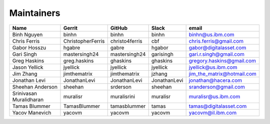 Maintainers
-----------

+---------------------------+---------------------+------------------+----------------+--------------------------------+
| Name                      | Gerrit              | GitHub           | Slack          | email                          |
+===========================+=====================+==================+================+================================+
| Binh Nguyen               | binhn               | binhn            | binhn          | binhn@us.ibm.com               |
+---------------------------+---------------------+------------------+----------------+--------------------------------+
| Chris Ferris              | ChristopherFerris   | christo4ferris   | cbf            | chris.ferris@gmail.com         |
+---------------------------+---------------------+------------------+----------------+--------------------------------+
| Gabor Hosszu              | hgabre              | gabre            | hgabor         | gabor@digitalasset.com         |
+---------------------------+---------------------+------------------+----------------+--------------------------------+
| Gari Singh                | mastersingh24       | mastersingh24    | garisingh      | gari.r.singh@gmail.com         |
+---------------------------+---------------------+------------------+----------------+--------------------------------+
| Greg Haskins              | greg.haskins        | ghaskins         | ghaskins       | gregory.haskins@gmail.com      |
+---------------------------+---------------------+------------------+----------------+--------------------------------+
| Jason Yellick             | jyellick            | jyellick         | jyellick       | jyellick@us.ibm.com            |
+---------------------------+---------------------+------------------+----------------+--------------------------------+
| Jim Zhang                 | jimthematrix        | jimthematrix     | jzhang         | jim\_the\_matrix@hotmail.com   |
+---------------------------+---------------------+------------------+----------------+--------------------------------+
| Jonathan Levi             | JonathanLevi        | JonathanLevi     | JonathanLevi   | jonathan@hacera.com            |
+---------------------------+---------------------+------------------+----------------+--------------------------------+
| Sheehan Anderson          | sheehan             | srderson         | sheehan        | sranderson@gmail.com           |
+---------------------------+---------------------+------------------+----------------+--------------------------------+
| Srinivasan Muralidharan   | muralisr            | muralisrini      | muralisr       | muralisr@us.ibm.com            |
+---------------------------+---------------------+------------------+----------------+--------------------------------+
| Tamas Blummer             | TamasBlummer        | tamasblummer     | tamas          | tamas@digitalasset.com         |
+---------------------------+---------------------+------------------+----------------+--------------------------------+
| Yacov Manevich            | yacovm              | yacovm           | yacovm         | yacovm@il.ibm.com              |
+---------------------------+---------------------+------------------+----------------+--------------------------------+

